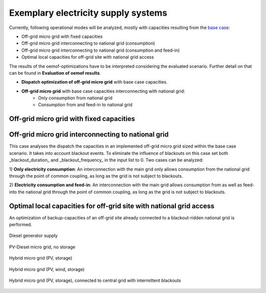 ==========================================
Exemplary electricity supply systems
==========================================

Currently, following operational modes will be analyzed, mostly with capacities resulting from the `base case <https://github.com/smartie2076/simulator_grid-connected_micro_grid/wiki/Base-case:-Off-grid-micro-grid>`_:

* Off-grid micro grid with fixed capacities
* Off-grid micro grid interconnecting to national grid (consumption)
* Off-grid micro grid interconnecting to national grid (consumption and feed-in)
* Optimal local capacities for off-grid site with national grid access

The results of the oemof-optimizations have to be interpreted considering the evaluated scenario. Further detail on that can be found in **Evaluation of oemof results**.

* **Dispatch optimization of off-grid micro grid** with base case capacities.
* **Off-grid micro grid** with base case capacities interconnecting with national grid:
    * Only consumption from national grid
    * Consumption from and feed-in to national grid

Off-grid micro grid with fixed capacities
-----------------------------------------
Off-grid micro grid interconnecting to national grid
-----------------------------------------------------
This case analyses the dispatch the capacities in an implemented off-grid micro grid sized within the base case scenario. It takes into account blackout events. To eliminate the influence of blackouts on this case set both _blackout_duration_ and _blackout_frequency_ in the input list to 0. Two cases can be analyzed:

1) **Only electricity consumption**:
An interconnection with the main grid only allows consumption from the national grid through the point of common coupling, as long as the grid is not subject to blackouts.

2) **Electricity consumption and feed-in**:
An interconnection with the main grid  allows consumption from as well as feed-into the national grid through the point of common coupling, as long as the grid is not subject to blackouts.

Optimal local capacities for off-grid site with national grid access
---------------------------------------------------------------------
An optimization of backup-capacities of an off-grid site already connected to a blackout-ridden national grid is performed.

.. figure:: ../pictures/diesel_mg_4days.png
    :width: 5000px
    :align: center
    :height: 280px
    :alt: alternate text
    :figclass: align-center

    Diesel generator supply

.. figure:: ../pictures/pv-diesel-mg_4days.png
    :width: 5000px
    :align: center
    :height: 280px
    :alt: alternate text
    :figclass: align-center

    PV-Diesel micro grid, no storage

.. figure:: ../pictures/pv-diesel-storage-mg_4days.png
    :width: 5000px
    :align: center
    :height: 350px
    :alt: alternate text
    :figclass: align-center

    Hybrid micro grid (PV, storage)

.. figure:: ../pictures/pv-wind-storage-diesel-mg_4days.png
    :width: 5000px
    :align: center
    :height: 350px
    :alt: alternate text
    :figclass: align-center

    Hybrid micro grid (PV, wind, storage)

.. figure:: ../pictures/ongrid_mg_cons_4days.png
    :width: 5000px
    :align: center
    :height: 300px
    :alt: alternate text
    :figclass: align-center

    Hybrid micro grid (PV, storage), connected to central grid with intermittent blackouts